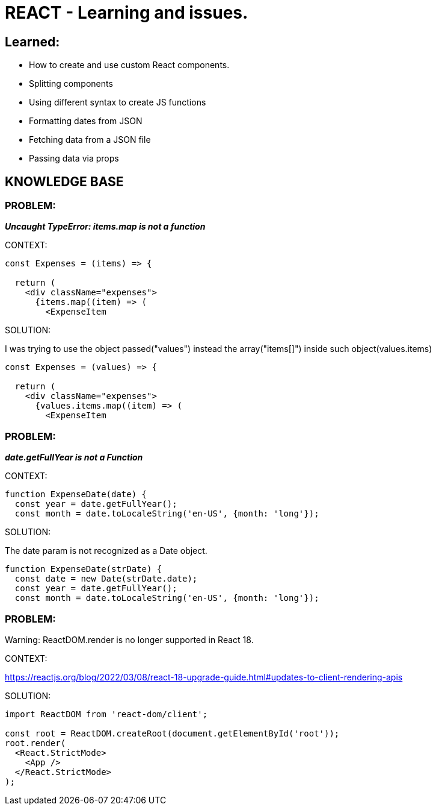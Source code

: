 = REACT - Learning and issues.

== Learned:
* How to create and use custom React components.
* Splitting components
* Using different syntax to create JS functions
* Formatting dates from JSON 
* Fetching data from a JSON file
* Passing data via props

== KNOWLEDGE BASE

=== PROBLEM:
*_Uncaught TypeError: items.map is not a function_*

.CONTEXT:
[source]
----
const Expenses = (items) => {

  return (
    <div className="expenses">
      {items.map((item) => (
        <ExpenseItem
----
		
.SOLUTION:
I was trying to use the object passed("values") instead the array("items[]") inside such object(values.items)

[source]
----
const Expenses = (values) => {  

  return (
    <div className="expenses">
      {values.items.map((item) => (
        <ExpenseItem
----

=== PROBLEM:
*_date.getFullYear is not a Function_*

.CONTEXT:
[source]
----
function ExpenseDate(date) {
  const year = date.getFullYear();
  const month = date.toLocaleString('en-US', {month: 'long'});
----
		
.SOLUTION:
The date param is not recognized as a Date object.

[source]
----
function ExpenseDate(strDate) {
  const date = new Date(strDate.date);
  const year = date.getFullYear();
  const month = date.toLocaleString('en-US', {month: 'long'});
----

=== PROBLEM:
Warning: ReactDOM.render is no longer supported in React 18.

.CONTEXT:
https://reactjs.org/blog/2022/03/08/react-18-upgrade-guide.html#updates-to-client-rendering-apis

.SOLUTION:
[source]
----
import ReactDOM from 'react-dom/client';

const root = ReactDOM.createRoot(document.getElementById('root'));
root.render(
  <React.StrictMode>
    <App />
  </React.StrictMode>
);
----
